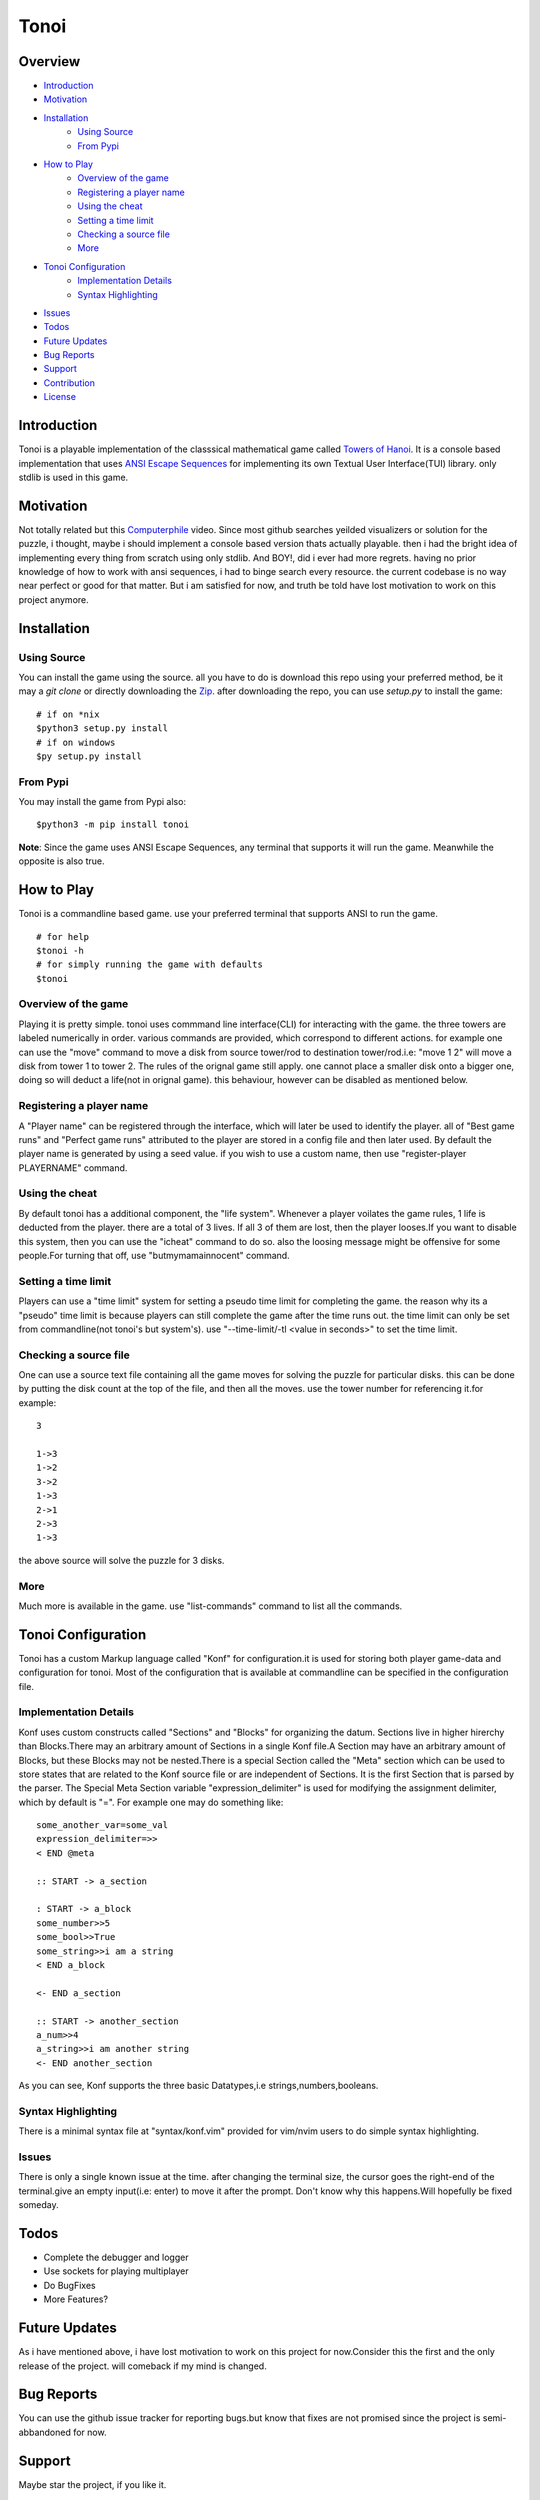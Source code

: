 =====
Tonoi
=====



Overview
--------

- `Introduction`_
- `Motivation`_
- `Installation`_
    - `Using Source`_
    - `From Pypi`_
- `How to Play`_
    - `Overview of the game`_
    - `Registering a player name`_
    - `Using the cheat`_
    - `Setting a time limit`_
    - `Checking a source file`_
    - `More`_
- `Tonoi Configuration`_
    - `Implementation Details`_
    - `Syntax Highlighting`_
- `Issues`_
- `Todos`_
- `Future Updates`_
- `Bug Reports`_
- `Support`_
- `Contribution`_
- `License`_


Introduction
------------
Tonoi is a playable implementation of the classsical mathematical game called `Towers of Hanoi`_. It is a 
console based implementation that uses `ANSI Escape Sequences`_ for implementing its own Textual User Interface(TUI) library. only stdlib is used in this game.

Motivation
----------
Not totally related but this `Computerphile`_ video. Since most github searches yeilded visualizers or solution for the puzzle, i thought, maybe i should implement a console based version thats actually playable. then i had
the bright idea of implementing every thing from scratch using only stdlib. And BOY!, did i ever had more regrets. having no prior knowledge of how to work with ansi sequences, i had to binge search every resource. the current codebase is no way near perfect or good for that matter. But i am satisfied for now, and truth be told have
lost motivation to work on this project anymore.

Installation
------------

Using Source
~~~~~~~~~~~~
You can install the game using the source. all you have to do is download this repo using your preferred method,
be it may a `git clone` or directly downloading the `Zip`_. after downloading the repo, you can use `setup.py`
to install the game:
::
    
    # if on *nix
    $python3 setup.py install
    # if on windows
    $py setup.py install

From Pypi
~~~~~~~~~
You may install the game from Pypi also:
::
    
    $python3 -m pip install tonoi


**Note**: Since the game uses ANSI Escape Sequences, any terminal that supports it will run the game. Meanwhile
the opposite is also true.

How to Play
-----------
Tonoi is a commandline based game. use your preferred terminal that supports ANSI to run the game.
::
    
    # for help
    $tonoi -h
    # for simply running the game with defaults
    $tonoi

Overview of the game
~~~~~~~~~~~~~~~~~~~~
Playing it is pretty simple. tonoi uses commmand line interface(CLI) for interacting with the game. the 
three towers are labeled numerically in order. various commands are provided, which correspond to different 
actions. for example one can use the "move" command to move a disk from source tower/rod to destination 
tower/rod.i.e: "move 1 2" will move a disk from tower 1 to tower 2. The rules of the orignal game still apply.
one cannot place a smaller disk onto a bigger one, doing so will deduct a life(not in orignal game). this 
behaviour, however can be disabled as mentioned below.

Registering a player name
~~~~~~~~~~~~~~~~~~~~~~~~~
A "Player name" can be registered through the interface, which will later be used to identify the player. all
of "Best game runs" and "Perfect game runs" attributed to the player are stored in a config file and then later
used. By default the player name is generated by using a seed value. if you wish to use a custom name, then
use "register-player PLAYERNAME" command.

Using the cheat
~~~~~~~~~~~~~~~
By default tonoi has a additional component, the "life system". Whenever a player voilates the game rules, 1
life is deducted from the player. there are a total of 3 lives. If all 3 of them are lost, then the player 
looses.If you want to disable this system, then you can use the "icheat" command to do so. also the loosing message might be offensive for some people.For turning that off, use "butmymamainnocent" command.

Setting a time limit
~~~~~~~~~~~~~~~~~~~~
Players can use a "time limit" system for setting a pseudo time limit for completing the game. the reason why
its a "pseudo" time limit is because players can still complete the game after the time runs out. the time 
limit can only be set from commandline(not tonoi's but system's). use "--time-limit/-tl <value in seconds>"
to set the time limit.

Checking a source file
~~~~~~~~~~~~~~~~~~~~~~
One can use a source text file containing all the game moves for solving the puzzle for particular disks.
this can be done by putting the disk count at the top of the file, and then all the moves. use the tower number for referencing it.for example:
::

    3

    1->3
    1->2
    3->2
    1->3
    2->1
    2->3
    1->3

the above source will solve the puzzle for 3 disks.

More
~~~~
Much more is available in the game. use "list-commands" command to list all the commands.

Tonoi Configuration
-------------------
Tonoi has a custom Markup language called "Konf" for configuration.it is used for storing both player game-data
and configuration for tonoi. Most of the configuration that is available at commandline can be specified in the configuration file.

Implementation Details
~~~~~~~~~~~~~~~~~~~~~~
Konf uses custom constructs called "Sections" and "Blocks" for organizing the datum. Sections live in higher 
hirerchy than Blocks.There may an arbitrary amount of Sections in a single Konf file.A Section may have an 
arbitrary amount of Blocks, but these Blocks may not be nested.There is a special Section called the "Meta" 
section which can be used to store states that are related to the Konf source file or are independent of 
Sections. It is the first Section that is parsed by the parser. The Special Meta Section variable "expression_delimiter" is used for modifying the assignment delimiter, which by default is "=". For example one may do 
something like:
::

    some_another_var=some_val
    expression_delimiter=>>
    < END @meta

    :: START -> a_section
    
    : START -> a_block
    some_number>>5
    some_bool>>True
    some_string>>i am a string
    < END a_block

    <- END a_section

    :: START -> another_section
    a_num>>4
    a_string>>i am another string
    <- END another_section

As you can see, Konf supports the three basic Datatypes,i.e strings,numbers,booleans.

Syntax Highlighting
~~~~~~~~~~~~~~~~~~~
There is a minimal syntax file at "syntax/konf.vim" provided for vim/nvim users to do simple syntax highlighting.

Issues
~~~~~~
There is only a single known issue at the time. after changing the terminal size, the cursor goes the right-end
of the terminal.give an empty input(i.e: enter) to move it after the prompt. Don't know why this happens.Will hopefully be fixed someday.

Todos
-----
- Complete the debugger and logger
- Use sockets for playing multiplayer
- Do BugFixes
- More Features?

Future Updates
--------------
As i have mentioned above, i have lost motivation to work on this project for now.Consider this the first 
and the only release of the project. will comeback if my mind is changed.

Bug Reports
-----------
You can use the github issue tracker for reporting bugs.but know that fixes are not promised since the project
is semi-abbandoned for now.

Support
-------
Maybe star the project, if you like it.

Contribution
------------
The codebase is kinda messy, but contributions are still welcomed. code formatting is done via "black".

License
-------
This project is Licensed under GNU GPLV3 and can be distributed with later versions.


.. _`Towers of Hanoi`: https://en.wikipedia.org/wiki/Tower_of_Hanoi
.. _`ANSI Escape Sequences`: https://en.wikipedia.org/wiki/ANSI_escape_code
.. _`Computerphile`: https://www.youtube.com/watch?v=8lhxIOAfDss
.. _`Zip`: https://github.com/Justaus3r/tonoi/archive/refs/heads/Master.zip
